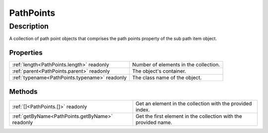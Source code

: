 .. _PathPoints:

================================================
PathPoints
================================================


Description
-----------

A collection of path point objects that comprises the path points property of the sub path item object.




Properties
^^^^^^^^^^

+-----------------------------------------------+---------------------------------------+
| :ref:`length<PathPoints.length>` readonly     | Number of elements in the collection. |
+-----------------------------------------------+---------------------------------------+
| :ref:`parent<PathPoints.parent>` readonly     | The object's container.               |
+-----------------------------------------------+---------------------------------------+
| :ref:`typename<PathPoints.typename>` readonly | The class name of the object.         |
+-----------------------------------------------+---------------------------------------+







Methods
^^^^^^^

+-------------------------------------------------+-----------------------------------------------------------------+
| :ref:`[]<PathPoints.[]>` readonly               | Get an element in the collection with the provided index.       |
+-------------------------------------------------+-----------------------------------------------------------------+
| :ref:`getByName<PathPoints.getByName>` readonly | Get the first element in the collection with the provided name. |
+-------------------------------------------------+-----------------------------------------------------------------+






.. container:: hide

   .. toctree::
      :hidden:
      :maxdepth: 1

      PathPoints/parent.rst
      PathPoints/typename.rst
      PathPoints/length.rst
      
      

      PathPoints/getByName.rst
      PathPoints/[].rst
      
      
      
      